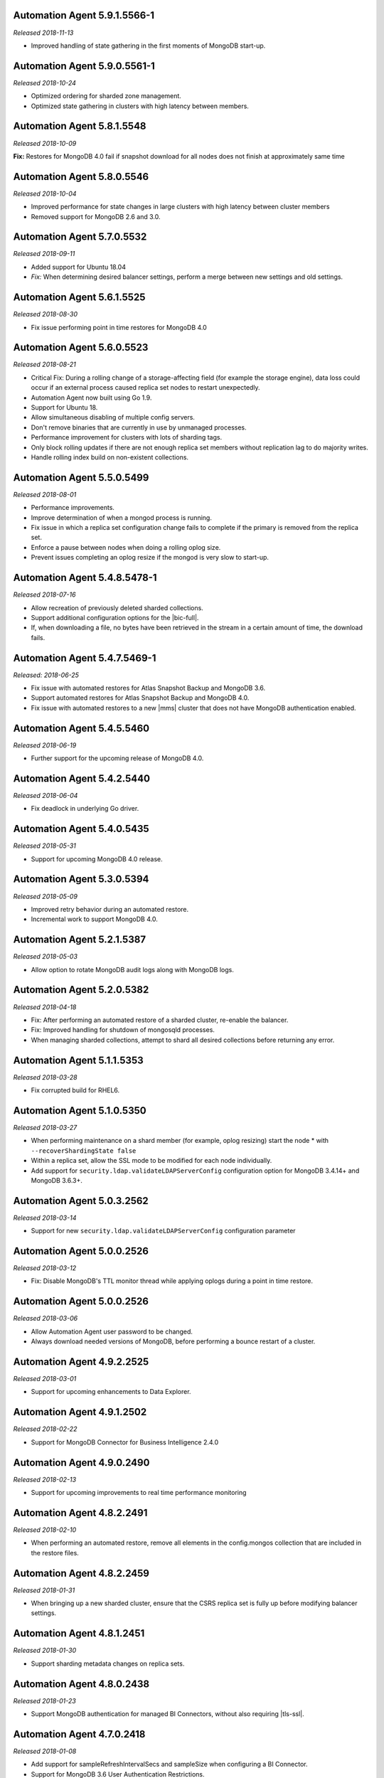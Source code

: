 .. _automation-5.9.1.5566-1:

Automation Agent 5.9.1.5566-1
-----------------------------

*Released 2018-11-13*

- Improved handling of state gathering in the first moments of MongoDB
  start-up.

.. _automation-5.9.0.5561-1:

Automation Agent 5.9.0.5561-1
-----------------------------

*Released 2018-10-24*

- Optimized ordering for sharded zone management.
- Optimized state gathering in clusters with high latency between
  members.

.. _automation-5.8.1.5548:

Automation Agent 5.8.1.5548
---------------------------

*Released 2018-10-09*

**Fix:** Restores for MongoDB 4.0 fail if snapshot download for all
nodes does not finish at approximately same time

.. _automation-5.8.0.5546:

Automation Agent 5.8.0.5546
---------------------------

*Released 2018-10-04*

- Improved performance for state changes in large clusters with high
  latency between cluster members
- Removed support for MongoDB 2.6 and 3.0.

.. _automation-5.7.0.5532:

Automation Agent 5.7.0.5532
---------------------------

*Released 2018-09-11*

- Added support for Ubuntu 18.04
- *Fix:* When determining desired balancer settings, perform a merge
  between new settings and old settings.

.. _automation-5.6.1.5525:

Automation Agent 5.6.1.5525
---------------------------

*Released 2018-08-30*

- Fix issue performing point in time restores for MongoDB 4.0

.. _automation-5.6.0.5523:

Automation Agent 5.6.0.5523
---------------------------

*Released 2018-08-21*

- Critical Fix: During a rolling change of a storage-affecting field 
  (for example the storage engine), data loss could occur if an
  external process caused replica set nodes to restart unexpectedly.

- Automation Agent now built using Go 1.9.

- Support for Ubuntu 18.

- Allow simultaneous disabling of multiple config servers.

- Don't remove binaries that are currently in use by unmanaged
  processes.

- Performance improvement for clusters with lots of sharding tags.

- Only block rolling updates if there are not enough replica set
  members without replication lag to do majority writes.

- Handle rolling index build on non-existent collections.

.. _automation-5.5.0.5499:

Automation Agent 5.5.0.5499
---------------------------

*Released 2018-08-01*

- Performance improvements.

- Improve determination of when a mongod process is running.

- Fix issue in which a replica set configuration change fails to
  complete if the primary is removed from the replica set.

- Enforce a pause between nodes when doing a rolling oplog size.

- Prevent issues completing an oplog resize if the mongod is very slow
  to start-up.

.. _automation-5.4.8.5478-1:

Automation Agent 5.4.8.5478-1
-----------------------------

*Released 2018-07-16*

- Allow recreation of previously deleted sharded collections.
- Support additional configuration options for the |bic-full|.
- If, when downloading a file, no bytes have been retrieved in the
  stream in a certain amount of time, the download fails.

.. _automation-5.4.7.5469-1:

Automation Agent 5.4.7.5469-1
-----------------------------

*Released: 2018-06-25*

- Fix issue with automated restores for Atlas Snapshot Backup and 
  MongoDB 3.6.
- Support automated restores for Atlas Snapshot Backup and MongoDB
  4.0. 
- Fix issue with automated restores to a new |mms| cluster
  that does not have MongoDB authentication enabled.

.. _automation-5.4.5.5460:

Automation Agent 5.4.5.5460
---------------------------

*Released 2018-06-19*

- Further support for the upcoming release of MongoDB 4.0.

.. _automation-5.4.2.5440:

Automation Agent 5.4.2.5440
---------------------------

*Released 2018-06-04*

- Fix deadlock in underlying Go driver.

.. _automation-5.4.0.5435:

Automation Agent 5.4.0.5435
---------------------------

*Released 2018-05-31*

- Support for upcoming MongoDB 4.0 release.

.. _automation-5.3.0.5394:

Automation Agent 5.3.0.5394
---------------------------

*Released 2018-05-09*

- Improved retry behavior during an automated restore.

- Incremental work to support MongoDB 4.0.

.. _automation-5.2.1.5387:

Automation Agent 5.2.1.5387
---------------------------

*Released 2018-05-03*

- Allow option to rotate MongoDB audit logs along with MongoDB logs.

.. _automation-5.2.0.5382:

Automation Agent 5.2.0.5382
---------------------------

*Released 2018-04-18*

- Fix: After performing an automated restore of a sharded cluster,
  re-enable the balancer.

- Fix: Improved handling for shutdown of mongosqld processes.

- When managing sharded collections, attempt to shard all desired
  collections before returning any error.

.. _automation-5.1.1.5353:

Automation Agent 5.1.1.5353
---------------------------

*Released 2018-03-28*

- Fix corrupted build for RHEL6.

.. _automation-5.1.0.5350:

Automation Agent 5.1.0.5350
---------------------------

*Released 2018-03-27*

- When performing maintenance on a shard member (for example, oplog
  resizing) start the node * with ``--recoverShardingState false``

- Within a replica set, allow the SSL mode to be modified for each node
  individually.

- Add support for ``security.ldap.validateLDAPServerConfig`` configuration
  option for MongoDB 3.4.14+ and MongoDB 3.6.3+.

.. _automation-5.0.3.2562:

Automation Agent 5.0.3.2562
---------------------------

*Released 2018-03-14*

- Support for new ``security.ldap.validateLDAPServerConfig`` 
  configuration parameter

.. _automation-5.0.1.2538:

Automation Agent 5.0.0.2526
---------------------------

*Released 2018-03-12*

- Fix: Disable MongoDB's TTL monitor thread while applying oplogs
  during a point in time restore.

.. _automation-5.0.0.2526:

Automation Agent 5.0.0.2526
---------------------------

*Released 2018-03-06*

- Allow Automation Agent user password to be changed.

- Always download needed versions of MongoDB, before performing a
  bounce restart of a cluster.

.. _automation-4.9.2.2525:

Automation Agent 4.9.2.2525
---------------------------

*Released 2018-03-01*

- Support for upcoming enhancements to Data Explorer.

.. _automation-4.9.1.2502:

Automation Agent 4.9.1.2502
---------------------------

*Released 2018-02-22*

- Support for MongoDB Connector for Business Intelligence 2.4.0

.. _automation-4.9.0.2490:

Automation Agent 4.9.0.2490
---------------------------

*Released 2018-02-13*

- Support for upcoming improvements to real time performance monitoring

.. _automation-4.8.2.2491:

Automation Agent 4.8.2.2491
---------------------------

*Released 2018-02-10*

- When performing an automated restore, remove all elements in the
  config.mongos collection that are included in the restore files.
  
.. _automation-4.8.2.2459:

Automation Agent 4.8.2.2459
---------------------------

*Released 2018-01-31*

- When bringing up a new sharded cluster, ensure that the CSRS
  replica set is fully up before modifying balancer settings.

.. _automation-4.8.1.2451:

Automation Agent 4.8.1.2451
---------------------------

*Released 2018-01-30*

- Support sharding metadata changes on replica sets.

.. _automation-4.8.0.2438:

Automation Agent 4.8.0.2438
---------------------------

*Released 2018-01-23*

- Support MongoDB authentication for managed BI Connectors, without also
  requiring |tls-ssl|.



.. _automation-4.7.0.2418:

Automation Agent 4.7.0.2418
---------------------------

*Released 2018-01-08*

- Add support for sampleRefreshIntervalSecs and sampleSize when
  configuring a BI Connector.

- Support for MongoDB 3.6 User Authentication Restrictions.

.. _automation-4.5.9.2395:

Automation Agent 4.5.9.2395
---------------------------

*Released 2017-12-07*

Automation Agent on Windows should manage the firewall for the BI
Connector.

.. _automation-4.5.8.2390:

Automation Agent 4.5.8.2390
---------------------------

*Released 2017-12-06*

Fix race condition when upgrading MongoDB version and feature
compatibility version simultaneously.

.. _automation-4.5.7.2375:

Automation Agent 4.5.7.2375
---------------------------

*Released 2017-11-28*

**Fix:** Restore from a MongoDB 3.6 sharded cluster without
authorization enabled, to a sharded cluster with authorization
enabled.

.. _automation-4.5.4.2347:

Automation Agent 4.5.4.2347
---------------------------

*Released 2017-11-14*

Support for upcoming release of MongoDB 3.6.

.. _automation-4.5.3.2339:

Automation Agent 4.5.3.2339
---------------------------

*Released 2017-11-09*

- Support automated restore for MongoDB 3.6.

- **Fix:** When slow query log tailing is enabled for 
  Performance Advisor, start at the end of the current file.

.. _automation-4.5.1.2319:

Automation Agent 4.5.1.2319
---------------------------

*Released 2017-11-01*

Continued work for support for upcoming release of MongoDB 3.6.

.. _automation-4.5.0.2305:

Automation Agent 4.5.0.2305
---------------------------

*Released 2017-10-26*

Support for upcoming release of MongoDB 3.6.

.. _automation-4.4.2.2274:

Automation Agent 4.4.2.2274
---------------------------

*Released 2017-10-13*

**Fix:** Issue with spurious extra line in the Windows 
configuration file.

.. _automation-4.4.1.2267:

Automation Agent 4.4.1.2267
---------------------------

*Released 2017-10-10*

**Fix:** Issue parsing keyfiles that contain spaces.

.. _automation-4.4.0.2256:

Automation Agent 4.4.0.2256
---------------------------

*Released 2017-10-05*

**Fix:** When Automation creates a temporary Windows service in order to
perform maintenance operations on a ``mongod``, remove the service when
the maintenance is completed.

.. _automation-4.3.0.2225:

Automation Agent 4.3.0.2225
---------------------------

*Released 2017-09-13*

- Support for advanced replica set configuration fields.

- Support for cross-Project PIT restores.

.. _automation-4.2.0.2209:

Automation Agent 4.2.0.2209
---------------------------

*Released 2017-08-25*

- Allow oplogs for a point in time restore to be applied client-side.

- **Fix:** Do not try to set explicit permissions for the Monitoring
  Agent and Backup Agent config files on Windows.

.. _automation-4.1.0.2188:

Automation Agent 4.1.0.2188
---------------------------

*Released 2017-08-01*

- Support for optimized point in time restores.

.. _automation-4.0.0.2153:

Automation Agent 4.0.0.2153
---------------------------

*Released 2017-07-11*

- When performing a resync, leave the ``diagnostic.data`` directory 
  intact.

.. _automation-3.9.0.2131:

Automation Agent 3.9.0.2131
---------------------------
  
*Released 2017-06-15*

- During a restore, update the Automation Agent credentials. This allows
  restores between Projects that do not share the same Automation Agent
  credentials.

- **Fix:** During a conversion to config server replica sets, use a 
  separate log file for the temporary config server processes.

.. _automation-3.8.0.2108:

Automation Agent 3.8.0.2108
---------------------------

*Released 2017-05-17*

- Automated restores always configure the destination replica set's
  :rsconf:`protocol version <rsconf.protocolVersion>` to the default
  protocol version for the MongoDB version.

.. _automation-3.7.1.2094:

Automation Agent 3.7.1.2094
---------------------------

*Released 2017-05-02*

- **Fix:** Issue managing MongoDB users with no roles.

.. _automation-3.7.0.2059:

Automation Agent 3.7.0.2059
---------------------------

*Released 2017-04-19*

- Final removal of all support for MongoDB 2.4.

.. _automation-3.6.2.2060:

Automation Agent 3.6.2.2060
---------------------------

*Released 2017-04-18*

- Increase response header timeout for HTTP requests.

.. _automation-3.6.1.2041:

Automation Agent 3.6.1.2041
---------------------------

*Released 2017-04-11*

- **Fix:** Can restore a sharded cluster to a new sharded cluster with
  different shard names.

- **Fix:** Sorted index keys in Data Explorer.

.. _automation-3.6.0.2024:

Automation Agent 3.6.0.2024
---------------------------

*Released 2017-03-29*

- Substantial optimization for state monitoring of sharded clusters.
  Considerably fewer requests will be made by the Automation Agents to 
  the deployment.

- **Fix:** Process shutdown during a restore of a sharded cluster on 
  Windows.

.. _automation-3.5.0.2003:

Automation Agent 3.5.0.2003
---------------------------

*Released 2017-03-08*

- Add support for upcoming data explorer feature.

- Fix for deployments that use |tls-ssl| with a password-protected PEM
  file.

.. _automation-3.4.1.1996:

Automation Agent 3.4.1.1996
---------------------------

*Released 2017-02-01*

- Fixes bug in shard removal for MongoDB 3.4.

.. _automation-3.4.0.1986:

Automation Agent 3.4.0.1986
---------------------------

*Released 2017-01-23*

- Support for macOS Sierra.

- Compiled with Go 1.7.4.

.. _automation-3.3.1.1976:

Automation Agent 3.3.1.1976
---------------------------

*Released 2017-01-10*

- Support for upcoming real time performance monitoring feature for 
  MongoDB 3.0.

.. _automation-3.3.0.1963:

Automation Agent 3.3.0.1963
---------------------------

*Released 2017-01-05*

- Support for upcoming real time performance monitoring feature.

- **Fix:** Symlink to latest MongoDB version
  if a previous version was manually deleted from disk.

- **Fix:** support of configurations that require both ``SCRAM-SHA1`` 
  and LDAP authentication, with LDAP authorization.

.. _automation-3.2.7.1927:

Automation Agent 3.2.7.1927
---------------------------

*Released 2016-11-23*

- Final support for sharded cluster downgrades in MongoDB 3.4.

- Adds support for management of Monitoring/Backup Agents on
  PowerPC-based Linux systems for MongoDB 3.4 or later deployments
  only.

.. _automation-3.2.6.1916:

Automation Agent 3.2.6.1916
---------------------------

*Released 2016-11-14*

- Better handling of timeouts in a sharded cluster when all config
  servers are down.

.. _automation-3.2.5.1907:

Automation Agent 3.2.5.1907
---------------------------

*Released 2016-11-07*

- When restoring a replica set, delete data directories for
  arbiters to prevent ``protocolVersion`` mismatches.

.. _automation-3.2.4.1901:

Automation Agent 3.2.4.1901
---------------------------

*Released 2016-11-03*

- Fixed issue wiht upgrading from MongoDB 2.4 to 2.6 while staying
  on authSchemaVersion 1.

- Do not create Windows firewall rules for processes that are
  started on temporary ports where external access is not required.

.. _automation-3.2.3.1894:

Automation Agent 3.2.3.1894
---------------------------

*Released 2016-10-26*

- **Fix:** Downgrade order for sharded clusters from MongoDB 3.4 to 
  MongoDB 3.2.

- Support for MongoDB 3.4.0-RC1.

.. _automation-3.2.2.1890:

Automation Agent 3.2.2.1890
---------------------------

*Released 2016-10-25*

- Minor logging changes.

.. _automation-3.2.1.1884:

Automation Agent 3.2.1.1884
---------------------------

*Released 2016-10-11*

- **Fix:** When performing a rolling operation, do not wait for
  replication lag to catch-up on delayed secondaries.

.. _automation-3.1.2.1850:

Automation Agent 3.1.2.1850
---------------------------

*Released 2016-09-30*

- More generous time-out for shutting down a ``mongod`` process.

.. _automation-3.1.1.1845:

Automation Agent 3.1.1.1845
---------------------------

*Released 2016-09-28*

- **Fix:** Can verify PEMKey passwords.

.. _automation-3.1.0.1813:

Automation Agent 3.1.0.1813
---------------------------

*Released 2016-09-14*

- Change order of sharded cluster upgrades in prep for upcoming
  MongoDB 3.4.0. New order is: config servers, shards, ``mongos``.

.. _automation-3.0.0.1798:

Automation Agent 3.0.0.1798
---------------------------

*Released 2016-08-24*

- Support for management of Monitoring/Backup Agents on Power Linux.

- **Fix:** ``systemd`` Automation Agent packages should not shut down
  managed processes on agent shutdown.

.. _automation-2.9.0.1764:

Automation Agent 2.9.0.1764
---------------------------

*Released 2016-08-04*

- When performing a rolling operation in a replica set, wait for
  replication lag to catch-up before moving on to the next node.

- **Fix:** ability to enable clusterAuthMode in a sharded cluster.

.. _automation-2.8.1.1725:

Automation Agent 2.8.1.1725
---------------------------

*Released 2016-07-01*

- Supports high resolution monitoring of hardware metrics for Cloud
  Manager Premium.

- Fixes a bug in rolling index builds of text indexes.

.. _automation-2.8.0.1714:

Automation Agent 2.8.0.1714
---------------------------

*Released 2016-06-22*

- Now built using Go 1.6.

- When importing a process that uses a password for the ``PEMKeyFile``,
  import it without making the user re-enter it.

- Significant performance improves for state gathering, especially
  for larger sharded clusters.

- Add a configurable timeout.

- Always attempt to step down replica set member nodes before
  shutting down.

.. _automation-2.7.3.1679:

Automation Agent 2.7.3.1679
---------------------------

*Released 2016-06-03*

- Adjust timeout when creating oplog collections to 12 hours.

- Ensure that if first SCCC config server cannot be started, second
  and third config servers are restarted.

- Optimization - when a ``mongod`` process is down, query the
  deployment only for relevant information.

.. _automation-2.7.2.1649:

Automation Agent 2.7.2.1649
---------------------------

*Released 2016-05-16*

- Better logging for |tls-ssl| connection failures.

- Use absolute paths for determining which Monitoring and Backup
  Agents are managed.

- When restoring a backup, ensure that arbiter nodes never download 
  data.

.. _automation-2.7.1.1631:

Automation Agent 2.7.1.1631
---------------------------

*Released 2016-04-22*

- Always send hardware metrics in association with the FQDN of the
  server, rather than with any defined aliases.

.. _automation-2.7.0.1626:

Automation Agent 2.7.0.1626
---------------------------

*Released 2016-04-20*

- Send enhanced status messages to the server.

- Minor changes to hardware statistics the Auomation Agents gather.

.. _automation-2.6.4.1612:

Automation Agent 2.6.4.1612
---------------------------

*Released 2016-03-29*

- Fixed memory leak when querying for state on arbiters.

.. _automation-2.6.3.1603:

Automation Agent 2.6.3.1603
---------------------------

*Released 2016-03-22*

- Fix issue where config server replica set conversion is unable to
  complete.

- Allow users to specify a specific temporary port for use during
  conversion to config server replica sets.

.. _automation-2.6.1.1564:

Automation Agent 2.6.1.1564
---------------------------

*Released 2016-03-09*

- Support |tls-ssl| downgrades, i.e. changes from stricter to looser 
  |tls-ssl| settings (required -> preferred)

.. _automation-2.6.0.1551:

Automation Agent 2.6.0.1551
---------------------------

*Released 2016-02-18*

- Uses systemD management on RHEL7 and Ubuntu 16.04.

- Includes support for no-downtime conversions to config server
  replica sets, for MongoDB 3.2.4.

- **Fix:** Automation Agent will not fail
  validation for auth schema versions for arbiters.

- **Fix:** More accurate computation of current size of oplog.

.. _automation-2.5.15.1526:

Automation Agent 2.5.15.1526
----------------------------

*Released 2016-01-19*

- Added optimization to prioritize replica set reconfiguration 
  actions over index builds.

- Improved index building mechanism: index builds are no longer
  performed in a rolling fashion for 2-node replica sets, but instead
  are build in the background.

- Added optimization to not compare unsupported index options when
  determining whether or not an index already exists.

.. _automation-2.5.14.1514:

Automation Agent 2.5.14.1514
----------------------------

*Released 2016-01-07*

- Fixed issue with importing existing deployments that include
  :term:`arbiters <arbiter>` running with authentication.

- Fixed issue with rolling storage engine conversion for
  :term:`replica sets <replica set>` to ensure a super majority is 
  always up.

- Fixed issue with creating custom roles on :term:`sharded clusters
  <sharded cluster>` running MongoDB 3.2 with config server 
  replica sets.

- Added support for restores for sharded clusters running MongoDB 3.2
  with config server replica sets.

- Added support for floating point replica set priorities.

- General fixes to improve stability for restores.

.. _automation-2.5.11.1484:

Automation Agent 2.5.11.1484
----------------------------

*Released 2015-12-07*

- Fix race condition during replica set reconfiguration at the
  completion of an automated restore.


.. _automation-2.5.9.1477:

Automation Agent 2.5.9.1477
---------------------------

*Released 2015-12-03*

- Fix race condition in which a restored replica set member is left
  out of the replica set at the end of the restore process.

.. _automation-2.5.7.1471:

Automation Agent 2.5.7.1471
---------------------------

*Released 2015-11-30*

- **Fix:** Do not run ``mongos --upgrade`` when upgrading to the 
  MongoDB 3.2 series, it is not necessary.

.. _automation-2.5.6.1469:

Automation Agent 2.5.6.1469
---------------------------

*Released 2015-11-24*

- **Fix:** When building a rolling index on a single-node replica set,
  simply create the index with background:true

- **Fix:** If a MongoDB version is used, removed and then used again,
  ensure that it is re-downloaded.

.. _automation-2.5.4.1444:

Automation Agent 2.5.4.1444
---------------------------

*Released 2015-11-11*

- **Fix:** After starting a new Monitoring or Backup Agent, ensure that
  the process is running achieving Goal State.

.. _automation-2.5.2.1439:

Automation Agent 2.5.2.1439
---------------------------

*Released 2015-11-09*

- **Fix:** Do not overwrite the log file for the Monitoring and Backup
  Agents when starting a new instance.

.. _automation-2.5.0.1430:

Automation Agent 2.5.0.1430
---------------------------

*Released 2015-11-02*

- Support for rolling conversion to X.509 member auth.

- Fixes for rolling index builds.

.. _automation-2.4.1.1393:

Automation Agent 2.4.1.1393
---------------------------

*Released 2015-10-15*

- **Fix:** Keyfile paths for mixed Windows/OS clusters handled properly.

.. _automation-2.4.0.1384:

Automation Agent 2.4.0.1384
---------------------------

*Released 2015-10-08*

- Support for performing a restore via Automation Agents.

- Support for rolling index builds.

- Send error codes in log messages.

- Support for configuring WiredTiger encrypted storage for MongoDB
  3.2.0.

.. _automation-2.3.0.1335:

Automation Agent 2.3.0.1335
---------------------------

*Released 2015-09-16*

- Basic support for MongoDB 3.1.7 including the ability to build a
  3.1.7 cluster with a CSRS replica set, handling of new enterprise
  version format, ability to configure WT encrypted storage with
  local keys.

- Shut down the Automation Agent if the automatic update fails 100
  times in a row.

- **Fix:** Failed Automation Agent automatic updates can cause surge in
  configuration calls from the Automation Agent.

.. _automation-2.2.3.1337:

Automation Agent 2.2.3.1337
---------------------------

*Released 2015-09-11*

- Fixes ``glibc`` incompatibility issue on RHEL5 and RHEL6.

.. _automation-2.2.1.1322:

Automation Agent 2.2.1.1322
---------------------------

*Released 2015-09-03*

- Fixes issue in which the Automation Agent crashes when attempting
  to load an invalid certificate bundle.

.. _automation-2.2.0.1307:

Automation Agent 2.2.0.1307
---------------------------

*Released 2015-08-31*

- Improved handling of sharded clusters with members running on
  both Linux and Windows-based operating systems.

- **Fix:** Delays during the conversion to |tls-ssl| remediated.

.. _automation-2.1.0.1280:

Automation Agent 2.1.0.1280
---------------------------

*Released 2015-08-10*

- Added functionality to retrieve and send hardware stats to Cloud
  Manager servers.

.. _automation-2.0.12.1238:

Automation Agent 2.0.12.1238
----------------------------

*Released 2015-07-22*

- **Fix:** Rare issue encountered in automatic upgrade process, which
  would prevent the upgrade process from completing successfully.

.. _automation-2.0.11.1231:

Automation Agent 2.0.11.1231
----------------------------

*Released 2015-07-15*

- :issue:`MMS-2711`: Fixed an issue with rolling storage engine 
  upgrades for authenticated replica sets that include an arbiter.

- :issue:`MMS-2707`: Improved handling of rolling operations for 
  replica sets that contain more than one arbiter.

- :issue:`MMS-2759`: fixed an issue with importing ``SCRAM-SHA-1`` users
  into an existing deployment.

- Added optimization to ensure that the credentials used during
  an Import Existing job are not cached or reused.

.. _automation-2.0.9.1201:

Automation Agent 2.0.9.1201
---------------------------

*Released 2015-06-24*

- **Fix:** Rolling upgrades when one or more 
  :term:`secondaries <secondary>` has significant replication lag to 
  ensure that a secondary has always fully caught up before upgrading 
  the :term:`primary`.

- **Fix:** Creation of ``SCRAM-SHA-1`` users imported from one
  deployment item (:term:`standalone`, :term:`replica set`, or
  :term:`sharded cluster`) and then applied to a new sharded cluster.

- Added a small sleep time during the auto-upgrade process.

.. _automation-2.0.8.1184:

Automation Agent 2.0.8.1184
---------------------------

*Released 2015-06-17*

- **Fix:** Users can be deleted from the ``$external`` database.

- Added fix that prevents the Automation, Monitoring and Backup
  agents from sharing a Kerberos credentials cache.

- Reverted to an earlier version of a third-party library as the newer
  edition prevented JSON parsing from working correctly on Windows.

.. _automation-2.0.7.1158:

Automation Agent 2.0.7.1158
---------------------------

*Released 2015-06-12*

- Added fix for :issue:`MMS-2612`, where users imported from a
  MongoDB 3.0 deployment running with ``authSchemaVersion=5`` could
  not be applied to other deployment items.

.. _automation-2.0.6.1148:

Automation Agent 2.0.6.1148
---------------------------

*Released 2015-05-29*

- Fixed issue with importing existing deployments using |tls-ssl|
  but not ``MONGODB-X509`` authentication.

.. _automation-2.0.4.1140:

Automation Agent 2.0.4.1140
---------------------------

*Released 2015-05-22*

- Fixed issue determining the Kerberos keytab for a process on Ubuntu.

.. _automation-2.0.2.1138:

Automation Agent 2.0.2.1138
---------------------------

*Released 2015-05-21*

- Fixed issue with configuring the Windows firewall when the Windows
  firewall was disabled.

.. _automation-2.0.2.1136:

Automation Agent 2.0.2.1136
---------------------------

*Released 2015-05-20*

- Enabled storage engine conversions for single-node replica sets and
  standalones.

- Added optimization where |mms| assumes success when starting a forked
  MongoDB process, rather than waiting for EOF.

.. _automation-2.0.0.1120:

Automation Agent 2.0.0.1120
---------------------------

*Released 2015-05-13*

- Added functionality to delete MongoDB binaries on disk that are not
  used by an managed process.

- **Fix:** Management of the Monitoring and Backup Agents by
  the Automation Agent on Windows.

- Added up-front validation to ensure that MongoDB processes are
  running as the same user as the Automation Agent.

.. _automation-1.9.3.1109:

Automation Agent 1.9.3.1109
---------------------------

*Released 2015-05-08*

- Added fix for :issue:`MMS-2489`: fixed issue deriving the default
  port for config servers started with the
  :option:`--configsvr <mongod.--configsvr>` option but with no port specified.

.. _automation-1.9.1.1100:

Automation Agent 1.9.1.1100
---------------------------

*Released 2015-05-01*

- Added support for importing an existing deployment to automation
  when the deployment contains authenticated arbiters on which the
  hostname does not resolve locally to the loopback interface.

.. _automation-1.9.1.1093:

Automation Agent 1.9.1.1093
---------------------------

*Released 2015-04-30*

- Fixed memory leak issue with the Automation Agent.

.. _automation-1.9.0.1073:

Automation Agent 1.9.0.1073
---------------------------

*Released 2015-04-21*

- Added ability to change the storage engine for replica sets with
  more than one data node.

- Added a RHEL7-specific Automation Agent build. The generic 
  builds will not work with RHEL7.
  
  If you run an earlier Automation Agent (prior to ``1.9.0``), the
  agent will fail to auto-upgrade on RHEL7: you will need to do the
  upgrade manually.

- Added more detailed logging of when MongoDB, Monitoring Agent,
  or Backup Agent log rotation.

- Added support for new distribution-specific MongoDB builds.

- The Kerberos credentials cache now uses a fixed name.

- When deleting directories, |mms| no longer deletes symlinks.

.. _automation-1.8.1.1042:

Automation Agent 1.8.1.1042
---------------------------

*Released 2015-04-06*

- **Fix:** Replica set tags stay set when reconfiguring an
  unrelated replica set.

.. _automation-1.8.0.1034:

Automation Agent 1.8.0.1034
---------------------------

*Released 2015-04-01*

- Added ability to upgrade ``authSchemaVersion`` when auth is not
  enabled.

- Added support to 
  :doc:`import an existing </tutorial/add-existing-mongodb-processes>` 
  :program:`mongos` running with a config file.

- Fixed issue where the Automation Agent interfered with
  manually-created replica set tags.

.. _automation-1.7.1.1023:

Automation Agent 1.7.1.1023
---------------------------

*Released 2015-03-27*

- Ensures that the Automation Agent fails gracefully in the
  case where an expected user does not exist during an initial import.

.. _automation-1.7.0.992:

Automation Agent 1.7.0.992
--------------------------

*Released: 2015-03-16*

- Improves algorithm for balancing :program:`mongod` processes across 
  cores.

- Fixed issue with configuring oplog sizes greater than 1 TB.

- Improvements that make auto-upgrades more reliable.

.. _automation-1.6.2.960:

Automation Agent 1.6.2.960
--------------------------

*Released 2015-02-23*

- Ability to import an existing deployment into Automation, which allows
  you to use Automation to manage the deployment. 
  See :doc:`/tutorial/add-monitored-deployment-to-automation`.

- The :guilabel:`Deployment` tab now displays all deployment
  information, for both servers and processes, on one page, with icons
  for selecting view options.

.. _automation-1.3.0.718:

Automation Agent 1.3.0.718
--------------------------

*Released 2014-11-12*

- Support for MongoDB 2.8.

- Fixed issues with upgrades for 2.6-series minor version with auth
  enabled.

.. _automation-0.4.0:

Automation Agent 0.4.0
----------------------

*Released 2014-05-08*

Initial release for Automation beta program.
